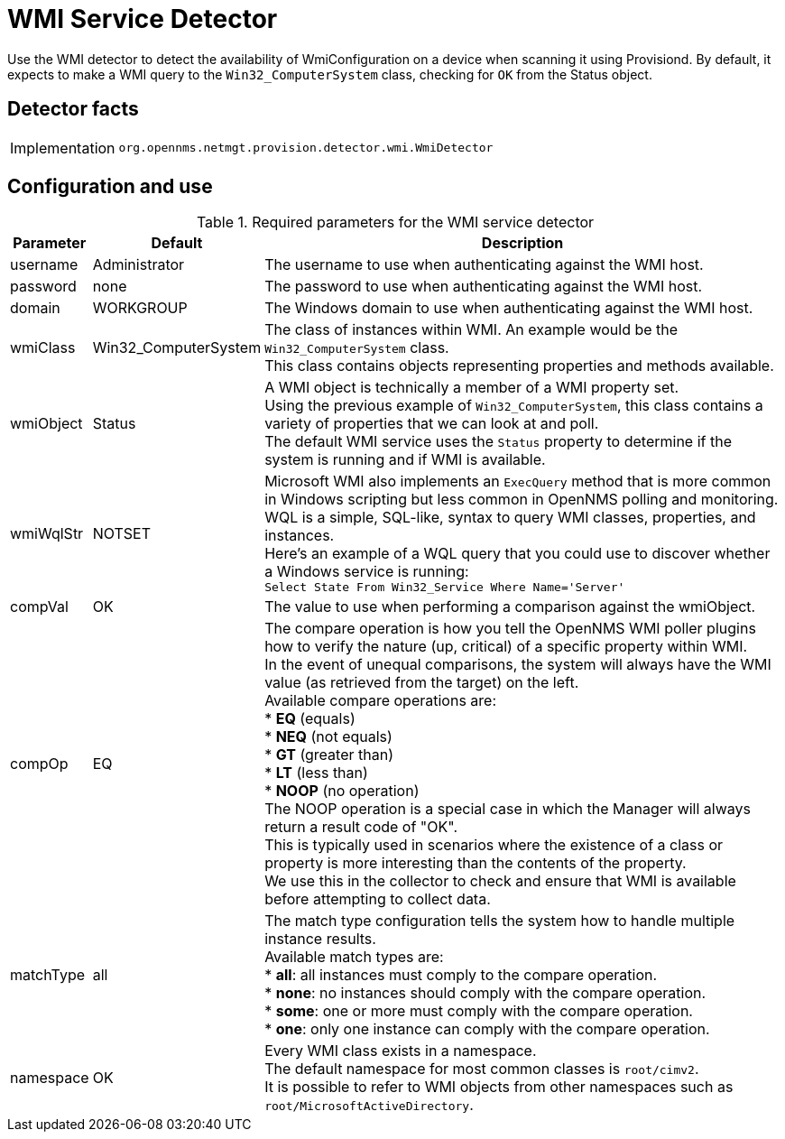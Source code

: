 = WMI Service Detector

Use the WMI detector to detect the availability of WmiConfiguration on a device when scanning it using Provisiond.
By default, it expects to make a WMI query to the `Win32_ComputerSystem` class, checking for `OK` from the Status object.

== Detector facts

[options="autowidth"]
|===
| Implementation | `org.opennms.netmgt.provision.detector.wmi.WmiDetector`
|===

== Configuration and use

.Required parameters for the WMI service detector
[options="header, autowidth"]
[cols="1,2,4"]
|===
| Parameter   | Default              | Description
| username    | Administrator        | The username to use when authenticating against the WMI host.
| password    | none                 | The password to use when authenticating against the WMI host.
| domain      | WORKGROUP            | The Windows domain to use when authenticating against the WMI host.
| wmiClass    | Win32_ComputerSystem | The class of instances within WMI. An example would be the `Win32_ComputerSystem` class. +
                                        This class contains objects representing properties and methods available.
| wmiObject   | Status               | A WMI object is technically a member of a WMI property set. +
                                        Using the previous example of `Win32_ComputerSystem`, this class contains a variety of properties that we can look at and poll. +
                                        The default WMI service uses the `Status` property to determine if the system is running and if WMI is available.
| wmiWqlStr   | NOTSET               | Microsoft WMI also implements an `ExecQuery` method that is more common in Windows scripting but less common in OpenNMS polling and monitoring. +
                                        WQL is a simple, SQL-like, syntax to query WMI classes, properties, and instances. +
                                        Here's an example of a WQL query that you could use to discover whether a Windows service is running: +
                                        `Select State From Win32_Service Where Name='Server'`
| compVal     | OK                   | The value to use when performing a comparison against the wmiObject.
| compOp      | EQ                   | The compare operation is how you tell the OpenNMS WMI poller plugins how to verify the nature (up, critical) of a specific property within WMI. +
                                        In the event of unequal comparisons, the system will always have the WMI value (as retrieved from the target) on the left. +
                                        Available compare operations are: +
                                        * *EQ* (equals) +
                                        * *NEQ* (not equals) +
                                        * *GT* (greater than) +
                                        * *LT* (less than) +
                                        * *NOOP* (no operation) +
                                        The NOOP operation is a special case in which the Manager will always return a result code of "OK". +
                                        This is typically used in scenarios where the existence of a class or property is more interesting than the contents of the property. +
                                        We use this in the collector to check and ensure that WMI is available before attempting to collect data.
| matchType     | all                | The match type configuration tells the system how to handle multiple instance results. +
                                        Available match types are: +
                                        * *all*: all instances must comply to the compare operation. +
                                        * *none*: no instances should comply with the compare operation. +
                                        * *some*: one or more must comply with the compare operation. +
                                        * *one*: only one instance can comply with the compare operation.
| namespace     | OK                 | Every WMI class exists in a namespace. +
                                        The default namespace for most common classes is `root/cimv2`. +
                                        It is possible to refer to WMI objects from other namespaces such as `root/MicrosoftActiveDirectory`.
|===
